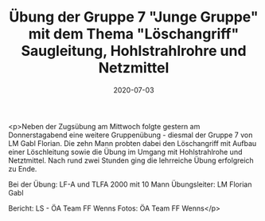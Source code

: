 #+TITLE: Übung der Gruppe 7 "Junge Gruppe" mit dem Thema "Löschangriff" Saugleitung, Hohlstrahlrohre und Netzmittel
#+DATE: 2020-07-03
#+FACEBOOK_URL: https://facebook.com/ffwenns/posts/4077428268998934

<p>Neben der Zugsübung am Mittwoch folgte gestern am Donnerstagabend eine weitere Gruppenübung - diesmal der Gruppe 7 von LM Gabl Florian. Die zehn Mann probten dabei den Löschangriff mit Aufbau einer Löschleitung sowie die Übung im Umgang mit Hohlstrahlrohe und Netztmittel. Nach rund zwei Stunden ging die lehrreiche Übung erfolgreich zu Ende. 

Bei der Übung:
LF-A und TLFA 2000 mit 10 Mann
Übungsleiter: LM Florian Gabl

Bericht: LS - ÖA Team FF Wenns
Fotos: ÖA Team FF Wenns</p>

